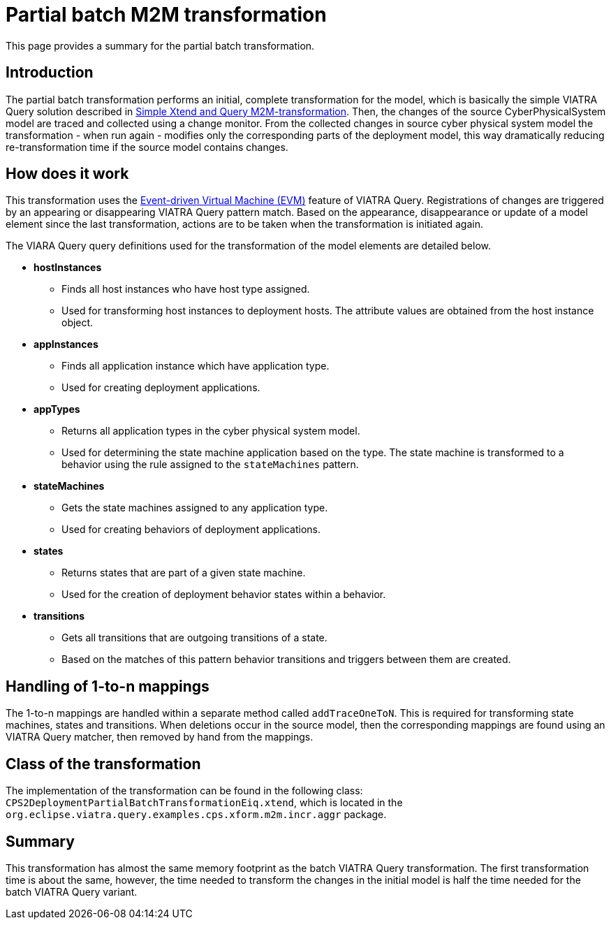 # Partial batch M2M transformation
ifdef::env-github,env-browser[:outfilesuffix: .adoc]
ifndef::rootdir[:rootdir: ../]
ifndef::imagesdir[:imagesdir: {rootdir}/images]

This page provides a summary for the partial batch transformation.

## Introduction

The partial batch transformation performs an initial, complete transformation for the model, which is basically the simple VIATRA Query solution described in <<Simple Xtend and Query M2M transformation,Simple Xtend and Query M2M-transformation>>. Then, the changes of the source CyberPhysicalSystem model are traced and collected using a change monitor. From the collected changes in source cyber physical system model the transformation - when run again - modifies only the corresponding parts of the deployment model, this way dramatically reducing re-transformation time if the source model contains changes.

## How does it work

This transformation uses the <<evm#,Event-driven Virtual Machine (EVM)>> feature of VIATRA Query. Registrations of changes are triggered by an appearing or disappearing VIATRA Query pattern match. Based on the appearance, disappearance or update of a model element since the last transformation, actions are to be taken when the transformation is initiated again.

The VIARA Query query definitions used for the transformation of the model elements are detailed below.

* *hostInstances*
** Finds all host instances who have host type assigned.
** Used for transforming host instances to deployment hosts. The attribute values are obtained from the host instance object.

* *appInstances*
** Finds all application instance which have application type.
** Used for creating deployment applications.

* *appTypes*
** Returns all application types in the cyber physical system model.
** Used for determining the state machine application based on the type. The state machine is transformed to a behavior using the rule assigned to the `stateMachines` pattern.

* *stateMachines*
** Gets the state machines assigned to any application type.
** Used for creating behaviors of deployment applications.

* *states*
** Returns states that are part of a given state machine.
** Used for the creation of deployment behavior states within a behavior.

* *transitions*
** Gets all transitions that are outgoing transitions of a state.
** Based on the matches of this pattern behavior transitions and triggers between them are created.

## Handling of 1-to-n mappings

The 1-to-n mappings are handled within a separate method called `addTraceOneToN`. This is required for transforming state machines, states and transitions. When deletions occur in the source model, then the corresponding mappings are found using an VIATRA Query matcher, then removed by hand from the mappings.
 
## Class of the transformation

The implementation of the transformation can be found in the following class:
`CPS2DeploymentPartialBatchTransformationEiq.xtend`, which is located in the `org.eclipse.viatra.query.examples.cps.xform.m2m.incr.aggr` package.

## Summary

This transformation has almost the same memory footprint as the batch VIATRA Query transformation. The first transformation time is about the same, however, the time needed to transform the changes in the initial model is half the time needed for the batch VIATRA Query variant.
